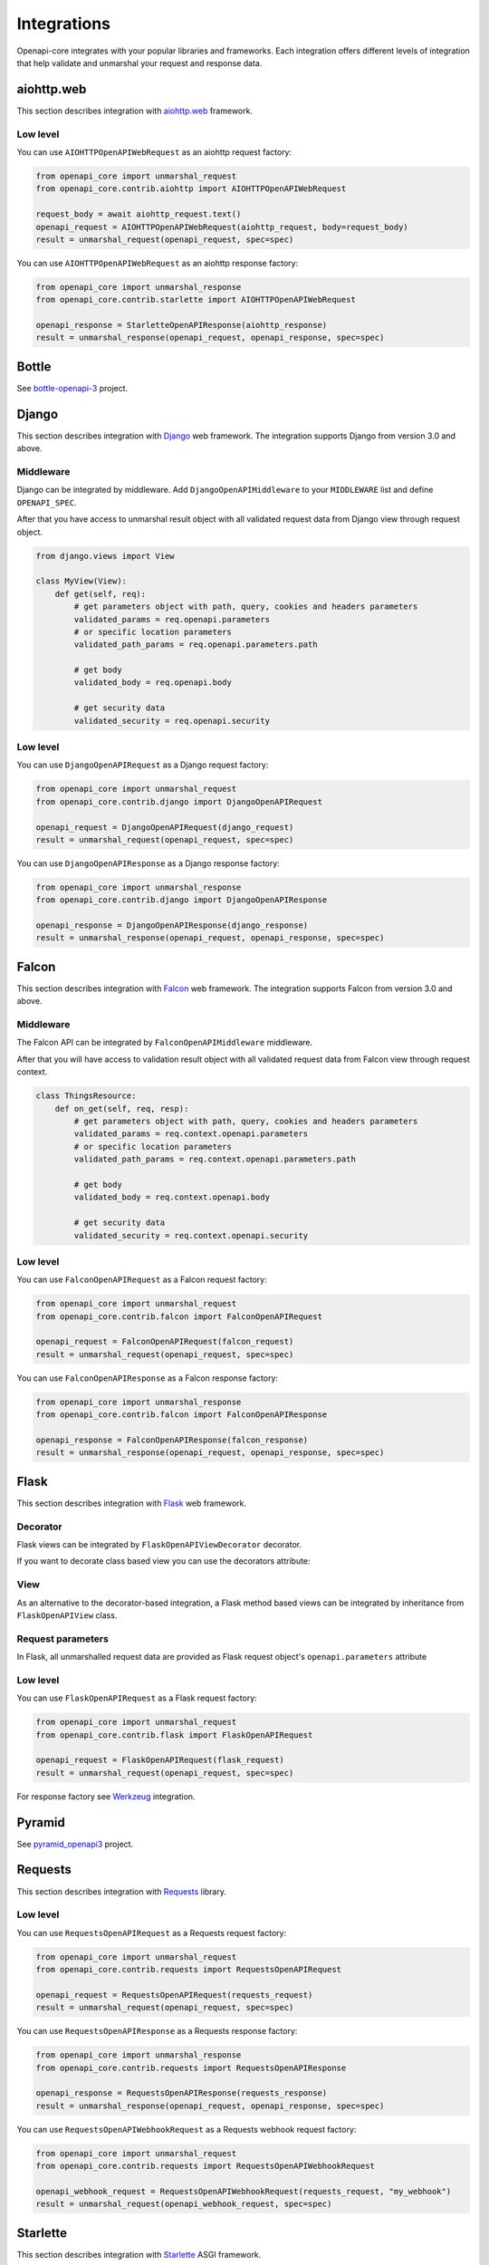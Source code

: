 Integrations
============

Openapi-core integrates with your popular libraries and frameworks. Each integration offers different levels of integration that help validate and unmarshal your request and response data.

aiohttp.web
-----------

This section describes integration with `aiohttp.web <https://docs.aiohttp.org/en/stable/web.html>`__ framework.

Low level
~~~~~~~~~

You can use ``AIOHTTPOpenAPIWebRequest`` as an aiohttp request factory:

.. code-block:: python

   from openapi_core import unmarshal_request
   from openapi_core.contrib.aiohttp import AIOHTTPOpenAPIWebRequest

   request_body = await aiohttp_request.text()
   openapi_request = AIOHTTPOpenAPIWebRequest(aiohttp_request, body=request_body)
   result = unmarshal_request(openapi_request, spec=spec)

You can use ``AIOHTTPOpenAPIWebRequest`` as an aiohttp response factory:

.. code-block:: python

   from openapi_core import unmarshal_response
   from openapi_core.contrib.starlette import AIOHTTPOpenAPIWebRequest

   openapi_response = StarletteOpenAPIResponse(aiohttp_response)
   result = unmarshal_response(openapi_request, openapi_response, spec=spec)


Bottle
------

See `bottle-openapi-3 <https://github.com/cope-systems/bottle-openapi-3>`_ project.


Django
------

This section describes integration with `Django <https://www.djangoproject.com>`__ web framework.
The integration supports Django from version 3.0 and above.

Middleware
~~~~~~~~~~

Django can be integrated by middleware. Add ``DjangoOpenAPIMiddleware`` to your ``MIDDLEWARE`` list and define ``OPENAPI_SPEC``.

.. code-block:: python
  :emphasize-lines: 6,9

   # settings.py
   from openapi_core import Spec

   MIDDLEWARE = [
       # ...
       'openapi_core.contrib.django.middlewares.DjangoOpenAPIMiddleware',
   ]

   OPENAPI_SPEC = Spec.from_dict(spec_dict)

After that you have access to unmarshal result object with all validated request data from Django view through request object.

.. code-block:: python

   from django.views import View

   class MyView(View):
       def get(self, req):
           # get parameters object with path, query, cookies and headers parameters
           validated_params = req.openapi.parameters
           # or specific location parameters
           validated_path_params = req.openapi.parameters.path

           # get body
           validated_body = req.openapi.body

           # get security data
           validated_security = req.openapi.security

Low level
~~~~~~~~~

You can use ``DjangoOpenAPIRequest`` as a Django request factory:

.. code-block:: python

   from openapi_core import unmarshal_request
   from openapi_core.contrib.django import DjangoOpenAPIRequest

   openapi_request = DjangoOpenAPIRequest(django_request)
   result = unmarshal_request(openapi_request, spec=spec)

You can use ``DjangoOpenAPIResponse`` as a Django response factory:

.. code-block:: python

   from openapi_core import unmarshal_response
   from openapi_core.contrib.django import DjangoOpenAPIResponse

   openapi_response = DjangoOpenAPIResponse(django_response)
   result = unmarshal_response(openapi_request, openapi_response, spec=spec)


Falcon
------

This section describes integration with `Falcon <https://falconframework.org>`__ web framework.
The integration supports Falcon from version 3.0 and above.

Middleware
~~~~~~~~~~

The Falcon API can be integrated by ``FalconOpenAPIMiddleware`` middleware.

.. code-block:: python
  :emphasize-lines: 1,3,7

   from openapi_core.contrib.falcon.middlewares import FalconOpenAPIMiddleware

   openapi_middleware = FalconOpenAPIMiddleware.from_spec(spec)

   app = falcon.App(
       # ...
       middleware=[openapi_middleware],
   )

After that you will have access to validation result object with all validated request data from Falcon view through request context.

.. code-block:: python

   class ThingsResource:
       def on_get(self, req, resp):
           # get parameters object with path, query, cookies and headers parameters
           validated_params = req.context.openapi.parameters
           # or specific location parameters
           validated_path_params = req.context.openapi.parameters.path

           # get body
           validated_body = req.context.openapi.body

           # get security data
           validated_security = req.context.openapi.security

Low level
~~~~~~~~~

You can use ``FalconOpenAPIRequest`` as a Falcon request factory:

.. code-block:: python

   from openapi_core import unmarshal_request
   from openapi_core.contrib.falcon import FalconOpenAPIRequest

   openapi_request = FalconOpenAPIRequest(falcon_request)
   result = unmarshal_request(openapi_request, spec=spec)

You can use ``FalconOpenAPIResponse`` as a Falcon response factory:

.. code-block:: python

   from openapi_core import unmarshal_response
   from openapi_core.contrib.falcon import FalconOpenAPIResponse

   openapi_response = FalconOpenAPIResponse(falcon_response)
   result = unmarshal_response(openapi_request, openapi_response, spec=spec)


Flask
-----

This section describes integration with `Flask <https://flask.palletsprojects.com>`__ web framework.

Decorator
~~~~~~~~~

Flask views can be integrated by ``FlaskOpenAPIViewDecorator`` decorator.

.. code-block:: python
  :emphasize-lines: 1,3,6

   from openapi_core.contrib.flask.decorators import FlaskOpenAPIViewDecorator

   openapi = FlaskOpenAPIViewDecorator.from_spec(spec)

   @app.route('/home')
   @openapi
   def home():
       return "Welcome home"

If you want to decorate class based view you can use the decorators attribute:

.. code-block:: python
  :emphasize-lines: 2

   class MyView(View):
       decorators = [openapi]

       def dispatch_request(self):
           return "Welcome home"

   app.add_url_rule('/home', view_func=MyView.as_view('home'))

View
~~~~

As an alternative to the decorator-based integration, a Flask method based views can be integrated by inheritance from ``FlaskOpenAPIView`` class.

.. code-block:: python
  :emphasize-lines: 1,3,8

   from openapi_core.contrib.flask.views import FlaskOpenAPIView

   class MyView(FlaskOpenAPIView):
       def get(self):
           return "Welcome home"

   app.add_url_rule(
       '/home',
       view_func=MyView.as_view('home', spec),
   )

Request parameters
~~~~~~~~~~~~~~~~~~

In Flask, all unmarshalled request data are provided as Flask request object's ``openapi.parameters`` attribute

.. code-block:: python
  :emphasize-lines: 6,7

   from flask.globals import request

   @app.route('/browse/<id>/')
   @openapi
   def browse(id):
       browse_id = request.openapi.parameters.path['id']
       page = request.openapi.parameters.query.get('page', 1)

       return f"Browse {browse_id}, page {page}"

Low level
~~~~~~~~~

You can use ``FlaskOpenAPIRequest`` as a Flask request factory:

.. code-block:: python

   from openapi_core import unmarshal_request
   from openapi_core.contrib.flask import FlaskOpenAPIRequest

   openapi_request = FlaskOpenAPIRequest(flask_request)
   result = unmarshal_request(openapi_request, spec=spec)

For response factory see `Werkzeug`_ integration.


Pyramid
-------

See `pyramid_openapi3 <https://github.com/niteoweb/pyramid_openapi3>`_ project.


Requests
--------

This section describes integration with `Requests <https://requests.readthedocs.io>`__ library.

Low level
~~~~~~~~~

You can use ``RequestsOpenAPIRequest`` as a Requests request factory:

.. code-block:: python

   from openapi_core import unmarshal_request
   from openapi_core.contrib.requests import RequestsOpenAPIRequest

   openapi_request = RequestsOpenAPIRequest(requests_request)
   result = unmarshal_request(openapi_request, spec=spec)

You can use ``RequestsOpenAPIResponse`` as a Requests response factory:

.. code-block:: python

   from openapi_core import unmarshal_response
   from openapi_core.contrib.requests import RequestsOpenAPIResponse

   openapi_response = RequestsOpenAPIResponse(requests_response)
   result = unmarshal_response(openapi_request, openapi_response, spec=spec)


You can use ``RequestsOpenAPIWebhookRequest`` as a Requests webhook request factory:

.. code-block:: python

   from openapi_core import unmarshal_request
   from openapi_core.contrib.requests import RequestsOpenAPIWebhookRequest

   openapi_webhook_request = RequestsOpenAPIWebhookRequest(requests_request, "my_webhook")
   result = unmarshal_request(openapi_webhook_request, spec=spec)


Starlette
---------

This section describes integration with `Starlette <https://www.starlette.io>`__  ASGI framework.

Low level
~~~~~~~~~

You can use ``StarletteOpenAPIRequest`` as a Starlette request factory:

.. code-block:: python

   from openapi_core import unmarshal_request
   from openapi_core.contrib.starlette import StarletteOpenAPIRequest

   openapi_request = StarletteOpenAPIRequest(starlette_request)
   result = unmarshal_request(openapi_request, spec=spec)

You can use ``StarletteOpenAPIResponse`` as a Starlette response factory:

.. code-block:: python

   from openapi_core import unmarshal_response
   from openapi_core.contrib.starlette import StarletteOpenAPIResponse

   openapi_response = StarletteOpenAPIResponse(starlette_response)
   result = unmarshal_response(openapi_request, openapi_response, spec=spec)


Tornado
-------

See `tornado-openapi3 <https://github.com/correl/tornado-openapi3>`_ project.


Werkzeug
--------

This section describes integration with `Werkzeug <https://werkzeug.palletsprojects.com>`__ a WSGI web application library.

Low level
~~~~~~~~~

You can use ``WerkzeugOpenAPIRequest`` as a Werkzeug request factory:

.. code-block:: python

   from openapi_core import unmarshal_request
   from openapi_core.contrib.werkzeug import WerkzeugOpenAPIRequest

   openapi_request = WerkzeugOpenAPIRequest(werkzeug_request)
   result = unmarshal_request(openapi_request, spec=spec)

You can use ``WerkzeugOpenAPIResponse`` as a Werkzeug response factory:

.. code-block:: python

   from openapi_core import unmarshal_response
   from openapi_core.contrib.werkzeug import WerkzeugOpenAPIResponse

   openapi_response = WerkzeugOpenAPIResponse(werkzeug_response)
   result = unmarshal_response(openapi_request, openapi_response, spec=spec)
